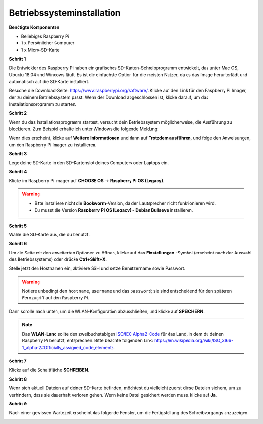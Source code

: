 Betriebssysteminstallation
==========================

**Benötigte Komponenten**

* Beliebiges Raspberry Pi 
* 1 x Persönlicher Computer
* 1 x Micro-SD-Karte

**Schritt 1**

Die Entwickler des Raspberry Pi haben ein grafisches SD-Karten-Schreibprogramm entwickelt,
das unter Mac OS, Ubuntu 18.04 und Windows läuft. Es ist die einfachste Option für die meisten
Nutzer, da es das Image herunterlädt und automatisch auf die SD-Karte installiert.

Besuche die Download-Seite: https://www.raspberrypi.org/software/. Klicke auf
den Link für den Raspberry Pi Imager, der zu deinem Betriebssystem passt.
Wenn der Download abgeschlossen ist, klicke darauf, um das Installationsprogramm zu starten.

.. image:: img/image11.png
    :align: center

**Schritt 2**

Wenn du das Installationsprogramm startest, versucht dein Betriebssystem möglicherweise,
die Ausführung zu blockieren. Zum Beispiel erhalte ich unter Windows die folgende
Meldung:

Wenn dies erscheint, klicke auf **Weitere Informationen** und dann auf **Trotzdem ausführen**,
und folge den Anweisungen, um den Raspberry Pi Imager zu installieren.

.. image:: img/image12.png
    :align: center

**Schritt 3**

Lege deine SD-Karte in den SD-Kartenslot deines Computers oder Laptops ein.

**Schritt 4**

Klicke im Raspberry Pi Imager auf **CHOOSE OS** -> **Raspberry Pi OS (Legacy)**.

.. warning::
    * Bitte installiere nicht die **Bookworm**-Version, da der Lautsprecher nicht funktionieren wird.
    * Du musst die Version **Raspberry Pi OS (Legacy)** - **Debian Bullseye** installieren.

.. image:: img/3d33.png
    :align: center

**Schritt 5**

Wähle die SD-Karte aus, die du benutzt.

.. image:: img/image14.png
    :align: center

**Schritt 6**

Um die Seite mit den erweiterten Optionen zu öffnen, klicke auf das **Einstellungen** -Symbol
(erscheint nach der Auswahl des Betriebssystems) oder drücke **Ctrl+Shift+X**.

Stelle jetzt den Hostnamen ein, aktiviere SSH und setze Benutzername sowie Passwort.

.. warning::

    Notiere unbedingt den ``hostname``, ``username`` und das ``password``; sie sind entscheidend für den späteren Fernzugriff auf den Raspberry Pi.

.. image:: img/image15.png
    :align: center

Dann scrolle nach unten, um die WLAN-Konfiguration abzuschließen, und klicke auf **SPEICHERN**.

.. note::

    Das **WLAN-Land** sollte den zweibuchstabigen `ISO/IEC Alpha2-Code <https://en.wikipedia.org/wiki/ISO_3166-1_alpha-2#Officially_assigned_code_elements>`_ für das Land, in dem du deinen Raspberry Pi benutzt, entsprechen. Bitte beachte folgenden Link: https://en.wikipedia.org/wiki/ISO_3166-1_alpha-2#Officially_assigned_code_elements.

.. image:: img/image16.png
    :align: center

**Schritt 7**

Klicke auf die Schaltfläche **SCHREIBEN**.

.. image:: img/image17.png
    :align: center

**Schritt 8**

Wenn sich aktuell Dateien auf deiner SD-Karte befinden, möchtest du vielleicht
zuerst diese Dateien sichern, um zu verhindern, dass sie dauerhaft verloren gehen.
Wenn keine Datei gesichert werden muss, klicke auf **Ja**.

.. image:: img/image18.png
    :align: center

**Schritt 9**

Nach einer gewissen Wartezeit erscheint das folgende Fenster, um die Fertigstellung
des Schreibvorgangs anzuzeigen.

.. image:: img/image19.png
    :align: center
